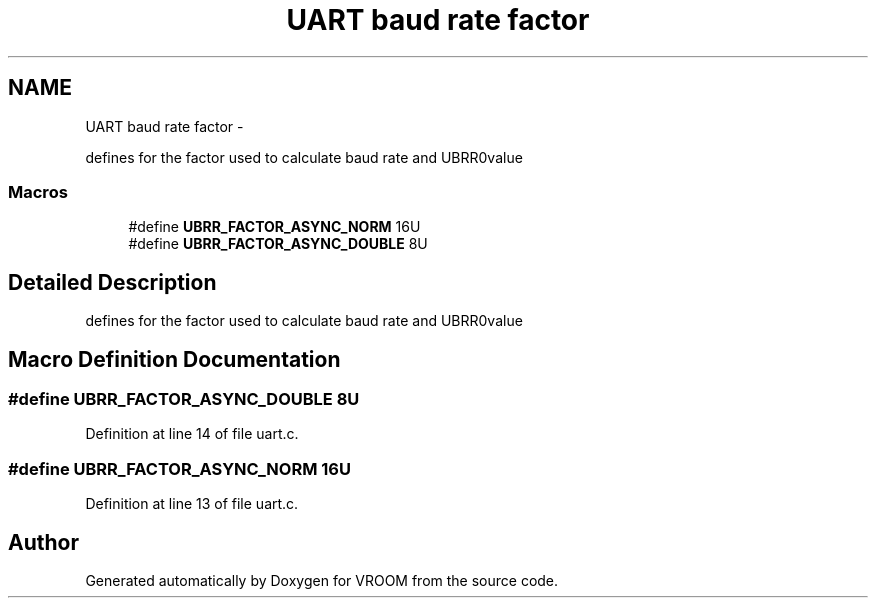 .TH "UART baud rate factor" 3 "Thu Dec 11 2014" "Version v0.01" "VROOM" \" -*- nroff -*-
.ad l
.nh
.SH NAME
UART baud rate factor \- 
.PP
defines for the factor used to calculate baud rate and UBRR0value  

.SS "Macros"

.in +1c
.ti -1c
.RI "#define \fBUBRR_FACTOR_ASYNC_NORM\fP   16U"
.br
.ti -1c
.RI "#define \fBUBRR_FACTOR_ASYNC_DOUBLE\fP   8U"
.br
.in -1c
.SH "Detailed Description"
.PP 
defines for the factor used to calculate baud rate and UBRR0value 


.SH "Macro Definition Documentation"
.PP 
.SS "#define UBRR_FACTOR_ASYNC_DOUBLE   8U"

.PP
Definition at line 14 of file uart\&.c\&.
.SS "#define UBRR_FACTOR_ASYNC_NORM   16U"

.PP
Definition at line 13 of file uart\&.c\&.
.SH "Author"
.PP 
Generated automatically by Doxygen for VROOM from the source code\&.
